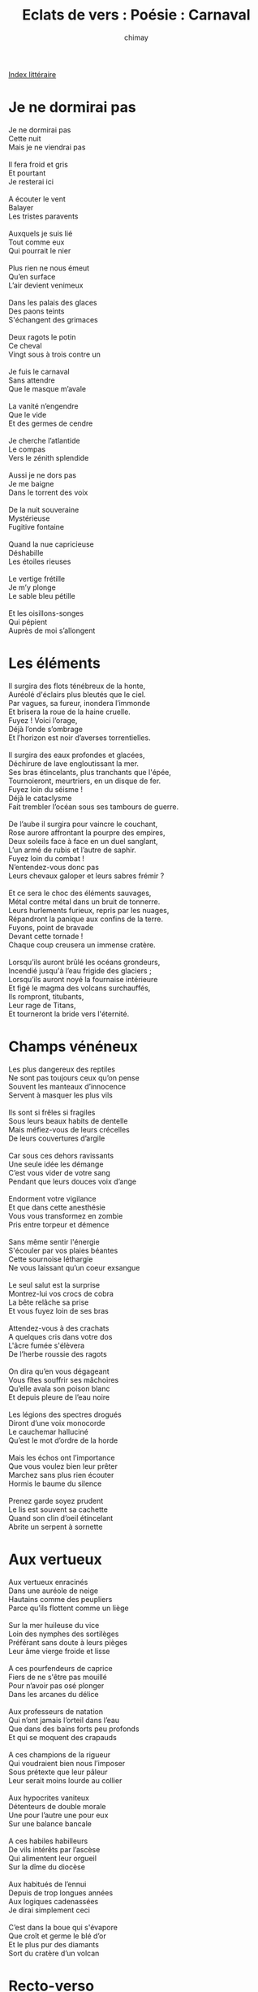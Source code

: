 
#+STARTUP: showall

#+TITLE: Eclats de vers : Poésie : Carnaval
#+AUTHOR: chimay
#+EMAIL: or du val chez gé courriel commercial
#+LANGUAGE: fr
#+LINK_HOME: file:../index.html
#+LINK_UP: file:index.html
#+HTML_HEAD: <link rel="stylesheet" type="text/css" href="../style/defaut.css" />

#+OPTIONS: H:6
#+OPTIONS: toc:nil

#+TAGS: noexport(n)

[[file:index.org][Index littéraire]]

#+../include: "../../include/navigan-1.org"

#+TOC: headlines 1

* Je ne dormirai pas

#+BEGIN_CENTER
#+BEGIN_VERSE
    Je ne dormirai pas
    Cette nuit
    Mais je ne viendrai pas

    Il fera froid et gris
    Et pourtant
    Je resterai ici

    A écouter le vent
    Balayer
    Les tristes paravents

    Auxquels je suis lié
    Tout comme eux
    Qui pourrait le nier

    Plus rien ne nous émeut
    Qu’en surface
    L’air devient venimeux

    Dans les palais des glaces
    Des paons teints
    S'échangent des grimaces

    Deux ragots le potin
    Ce cheval
    Vingt sous à trois contre un

    Je fuis le carnaval
    Sans attendre
    Que le masque m’avale

    La vanité n’engendre
    Que le vide
    Et des germes de cendre

    Je cherche l’atlantide
    Le compas
    Vers le zénith splendide

    Aussi je ne dors pas
    Je me baigne
    Dans le torrent des voix

    De la nuit souveraine
    Mystérieuse
    Fugitive fontaine

    Quand la nue capricieuse
    Déshabille
    Les étoiles rieuses

    Le vertige frétille
    Je m’y plonge
    Le sable bleu pétille

    Et les oisillons-songes
    Qui pépient
    Auprès de moi s’allongent
#+END_VERSE
#+END_CENTER

* Les éléments

#+BEGIN_CENTER
#+BEGIN_VERSE
    Il surgira des flots ténébreux de la honte,
    Auréolé d'éclairs plus bleutés que le ciel.
    Par vagues, sa fureur, inondera l’immonde
    Et brisera la roue de la haine cruelle.
    Fuyez ! Voici l’orage,
    Déjà l’onde s’ombrage
    Et l’horizon est noir d’averses torrentielles.

    Il surgira des eaux profondes et glacées,
    Déchirure de lave engloutissant la mer.
    Ses bras étincelants, plus tranchants que l'épée,
    Tournoieront, meurtriers, en un disque de fer.
    Fuyez loin du séisme !
    Déjà le cataclysme
    Fait trembler l’océan sous ses tambours de guerre.

    De l’aube il surgira pour vaincre le couchant,
    Rose aurore affrontant la pourpre des empires,
    Deux soleils face à face en un duel sanglant,
    L’un armé de rubis et l’autre de saphir.
    Fuyez loin du combat !
    N’entendez-vous donc pas
    Leurs chevaux galoper et leurs sabres frémir ?

    Et ce sera le choc des éléments sauvages,
    Métal contre métal dans un bruit de tonnerre.
    Leurs hurlements furieux, repris par les nuages,
    Répandront la panique aux confins de la terre.
    Fuyons, point de bravade
    Devant cette tornade !
    Chaque coup creusera un immense cratère.

    Lorsqu’ils auront brûlé les océans grondeurs,
    Incendié jusqu'à l’eau frigide des glaciers ;
    Lorsqu’ils auront noyé la fournaise intérieure
    Et figé le magma des volcans surchauffés,
    Ils rompront, titubants,
    Leur rage de Titans,
    Et tourneront la bride vers l'éternité.
#+END_VERSE
#+END_CENTER

* Champs vénéneux

#+BEGIN_CENTER
#+BEGIN_VERSE
    Les plus dangereux des reptiles
    Ne sont pas toujours ceux qu’on pense
    Souvent les manteaux d’innocence
    Servent à masquer les plus vils

    Ils sont si frêles si fragiles
    Sous leurs beaux habits de dentelle
    Mais méfiez-vous de leurs crécelles
    De leurs couvertures d’argile

    Car sous ces dehors ravissants
    Une seule idée les démange
    C’est vous vider de votre sang
    Pendant que leurs douces voix d’ange

    Endorment votre vigilance
    Et que dans cette anesthésie
    Vous vous transformez en zombie
    Pris entre torpeur et démence

    Sans même sentir l'énergie
    S'écouler par vos plaies béantes
    Cette sournoise léthargie
    Ne vous laissant qu’un coeur exsangue

    Le seul salut est la surprise
    Montrez-lui vos crocs de cobra
    La bête relâche sa prise
    Et vous fuyez loin de ses bras

    Attendez-vous à des crachats
    A quelques cris dans votre dos
    L'âcre fumée s'élèvera
    De l’herbe roussie des ragots

    On dira qu’en vous dégageant
    Vous fîtes souffrir ses mâchoires
    Qu’elle avala son poison blanc
    Et depuis pleure de l’eau noire

    Les légions des spectres drogués
    Diront d’une voix monocorde
    Le cauchemar halluciné
    Qu’est le mot d’ordre de la horde

    Mais les échos ont l’importance
    Que vous voulez bien leur prêter
    Marchez sans plus rien écouter
    Hormis le baume du silence

    Prenez garde soyez prudent
    Le lis est souvent sa cachette
    Quand son clin d’oeil étincelant
    Abrite un serpent à sornette
#+END_VERSE
#+END_CENTER

* Aux vertueux

#+BEGIN_CENTER
#+BEGIN_VERSE
    Aux vertueux enracinés
    Dans une auréole de neige
    Hautains comme des peupliers
    Parce qu’ils flottent comme un liège

    Sur la mer huileuse du vice
    Loin des nymphes des sortilèges
    Préférant sans doute à leurs pièges
    Leur âme vierge froide et lisse

    A ces pourfendeurs de caprice
    Fiers de ne s'être pas mouillé
    Pour n’avoir pas osé plonger
    Dans les arcanes du délice

    Aux professeurs de natation
    Qui n’ont jamais l’orteil dans l’eau
    Que dans des bains forts peu profonds
    Et qui se moquent des crapauds

    A ces champions de la rigueur
    Qui voudraient bien nous l’imposer
    Sous prétexte que leur pâleur
    Leur serait moins lourde au collier

    Aux hypocrites vaniteux
    Détenteurs de double morale
    Une pour l’autre une pour eux
    Sur une balance bancale

    A ces habiles habilleurs
    De vils intérêts par l’ascèse
    Qui alimentent leur orgueil
    Sur la dîme du diocèse

    Aux habitués de l’ennui
    Depuis de trop longues années
    Aux logiques cadenassées
    Je dirai simplement ceci

    C’est dans la boue qui s'évapore
    Que croît et germe le blé d’or
    Et le plus pur des diamants
    Sort du cratère d’un volcan
#+END_VERSE
#+END_CENTER

* Recto-verso

#+BEGIN_CENTER
#+BEGIN_VERSE
    Recto, l’arbre est en fleur,
    Il neige au bord de l’eau :
    Des nuées de couleurs
    Arrosent le ruisseau.
    Le concert des oiseaux
    Concurrence l’abeille ;
    Les ailes du soleil
    Réchauffent les roseaux.

    Verso, l’arbre est mort. Tronçonné par l’argent.
    La laideur immonde en bave de plaisir
    Dans l’eau qui n’est plus qu’un égoût dégoûtant.
    Rien n’empêchera l’immeuble de grandir,
    Rien n’ombrage plus les buildings arrogants.

    Recto, longs cheveux bruns,
    Un joli brin de fille ;
    L’amour lui va au teint,
    Tout son corps en frétille.
    Pourvu qu’elle sourie,
    Les nuées se découvrent ;
    L’aurore qui s’entrouvre
    Pâlit de jalousie.

    Verso, son coeur froid qui ne bat que pour elle.
    L’amour l’a souillée, louée, vendue, trahie :
    Elle n’en veut plus. Seule, restée fidèle,
    L’acide rancoeur ronge sa jeune vie :
    Elle a quatorze ans et le néant l’appelle.

    Recto, l’eau d'émeraude
    Parsemée de corail ;
    La plage d’ocre chaude
    Y dessine un vitrail ;
    Des poissons-éventails
    Flamboient dans tout l’atoll,
    Offrant une auréole
    A ce joyau de taille.

    Verso, c’est un rêve, une perle boueuse,
    Tombée du plafond d’une cave halogène
    Sur les murs transis de sueur laborieuse ;
    C’est le champignon qui verse l’eau laiteuse
    Sur les mains droguées aux hallucinogènes.

    Recto, la liberté
    A brisé ses entraves ;
    Son essor éthéré
    Libère les esclaves.
    Plus de rameurs d'étraves,
    La galère est finie ;
    La chiourme affranchie
    Sort enfin de l’enclave.

    Verso, c’est la voix de la faim, de l’envie
    D’un luxe inutile asséné constamment
    Sur tous les écrans ; les paillettes pourries
    Versées par l’espoir dans la cruche du vent,
    L’espoir d'évasion qui étrangle la vie.

    Recto, la paix profonde
    De la nuit impérieuse
    Où chaque étoile abonde
    En phrases silencieuses ;
    Les soirées délicieuses
    Où la brise caresse,
    Où la lune se dresse,
    Reine majestueuse.

    Verso, le vain bruit de la vaine querelle
    Et le rire en toc de la haine cordiale,
    Echo émergé de l’horrible crécelle
    Qui peine à cacher les rivières léthales,
    Le sang mal lavé par le chagrin du ciel.
#+END_VERSE
#+END_CENTER

* Les masques

#+BEGIN_CENTER
#+BEGIN_VERSE
    Les masques grotesques se massent,
    Chacun dans son propre brouillard,
    Contemplant, au fond de l’impasse,
    Les mirages qui les égarent :
    Les illusions sont importantes
    Au bal des coquilles volantes.
    Assez de feutre, assez de fard
    Et du crachin des boulevards.

    La vanité, drogue tenace,
    Les enfume dans ses hangars.
    Ils engraissent quelque rapace
    Des cernes de leurs yeux hagards :
    La gloriole est toute puissante
    Sur leurs espérances fuyantes.
    Assez de feutre, assez de fard
    Et de froideur dans les regards.

    Leurs jours, au travers de la nasse,
    S'écoulent comme des cafards,
    L’heure n’est plus qu’une crevasse
    Où ils cachent leurs désespoirs :
    Il n’est plus un cil qui ne mente
    De ces marionnettes démentes.
    Assez de feutre, assez de fard
    Et des seringues du pouvoir.
#+END_VERSE
#+END_CENTER

* La plaine

#+BEGIN_CENTER
#+BEGIN_VERSE
    Alors qu’un soir que dans la plaine
    J'étais descendu vivement
    Pour fuir orage et mauvais temps
    Dans hautes broussailles s’amène
    Ombre furtive lentement
    Alors qu’un soir que dans la plaine
    J'étais descendu vivement

    La nuit un vent glacé de haine
    Me gela jusqu’au coeur le sang
    Je vis une mine d’argent
    Où règnait une odeur malsaine
    Et la tanière d’un géant
    La nuit un vent glacé de haine
    Me gela jusqu’au coeur le sang

    Comme pour complèter la scène
    Apparut Temple médisant
    Au feu aussi sombre qu’ardent
    Au milieu, la Justice obscène
    Otait jusqu’au dernier ruban
    Comme pour complèter la scène
    Apparut Temple médisant

    Le souffle court de leur rengaine
    Me fit fuir loin de ces déments
    Je remontai lors vivement
    Dans les collines, hors de la plaine
    Et le ciel me parut clément
    Le souffle court de leur rengaine
    Me fit fuir loin de ces déments

    Je me reposais sous un chêne
    Lorsque j’entendis doucement
    D’entre les feuilles sifflement
    D’un merle de ramée hautaine
    Récital doux et apaisant
    Je me reposais sous un chêne
    Lorsque j’entendis doucement
#+END_VERSE
#+END_CENTER



[[../index.php][Accueil]]
